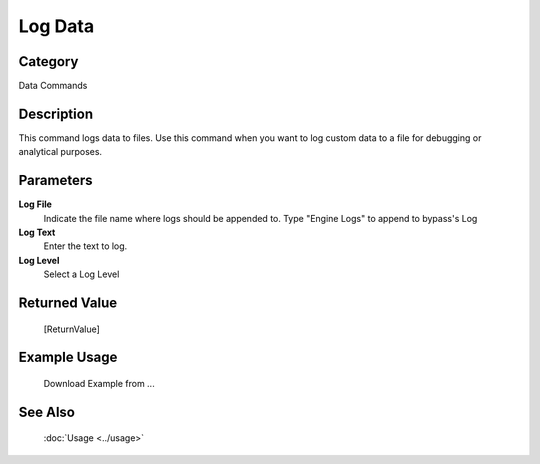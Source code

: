 Log Data
========

Category
--------
Data Commands

Description
-----------

This command logs data to files. Use this command when you want to log custom data to a file for debugging or analytical purposes.

Parameters
----------

**Log File**
	Indicate the file name where logs should be appended to. Type \"Engine Logs\" to append to bypass's Log

**Log Text**
	Enter the text to log.

**Log Level**
	Select a Log Level



Returned Value
--------------
	[ReturnValue]

Example Usage
-------------

	Download Example from ...

See Also
--------
	:doc:`Usage <../usage>`
	
